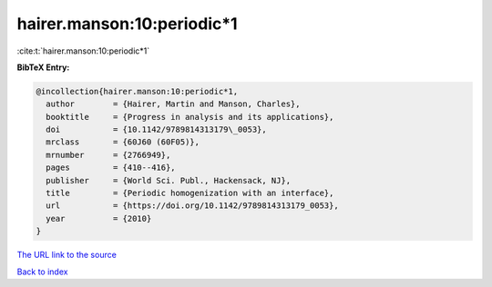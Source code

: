hairer.manson:10:periodic*1
===========================

:cite:t:`hairer.manson:10:periodic*1`

**BibTeX Entry:**

.. code-block:: bibtex

   @incollection{hairer.manson:10:periodic*1,
     author        = {Hairer, Martin and Manson, Charles},
     booktitle     = {Progress in analysis and its applications},
     doi           = {10.1142/9789814313179\_0053},
     mrclass       = {60J60 (60F05)},
     mrnumber      = {2766949},
     pages         = {410--416},
     publisher     = {World Sci. Publ., Hackensack, NJ},
     title         = {Periodic homogenization with an interface},
     url           = {https://doi.org/10.1142/9789814313179_0053},
     year          = {2010}
   }

`The URL link to the source <https://doi.org/10.1142/9789814313179_0053>`__


`Back to index <../By-Cite-Keys.html>`__
